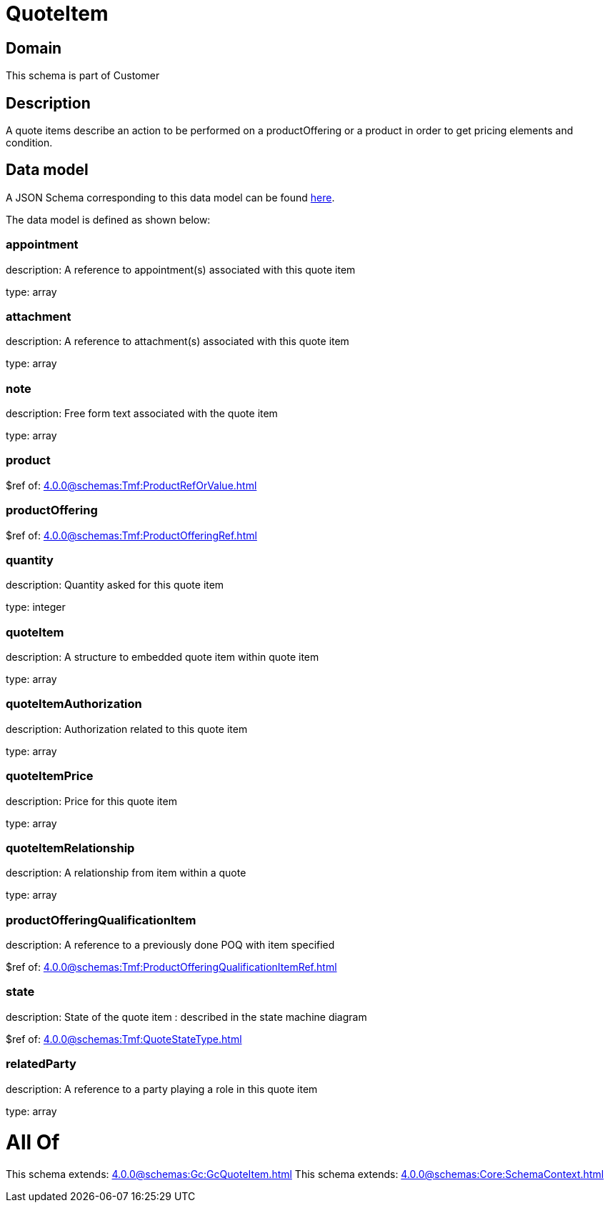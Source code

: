 = QuoteItem

[#domain]
== Domain

This schema is part of Customer

[#description]
== Description

A quote items describe an action to be performed on a productOffering or a product in order to get pricing elements and condition.


[#data_model]
== Data model

A JSON Schema corresponding to this data model can be found https://tmforum.org[here].

The data model is defined as shown below:


=== appointment
description: A reference to appointment(s) associated with this quote item

type: array


=== attachment
description: A reference to attachment(s) associated with this quote item

type: array


=== note
description: Free form text associated with the quote item

type: array


=== product
$ref of: xref:4.0.0@schemas:Tmf:ProductRefOrValue.adoc[]


=== productOffering
$ref of: xref:4.0.0@schemas:Tmf:ProductOfferingRef.adoc[]


=== quantity
description: Quantity asked for this quote item

type: integer


=== quoteItem
description: A structure to embedded quote item within quote item

type: array


=== quoteItemAuthorization
description: Authorization related to this quote item

type: array


=== quoteItemPrice
description: Price for this quote item

type: array


=== quoteItemRelationship
description: A relationship from item within a quote

type: array


=== productOfferingQualificationItem
description: A reference to a previously done POQ with item specified

$ref of: xref:4.0.0@schemas:Tmf:ProductOfferingQualificationItemRef.adoc[]


=== state
description: State of the quote item : described in the state machine diagram

$ref of: xref:4.0.0@schemas:Tmf:QuoteStateType.adoc[]


=== relatedParty
description: A reference to a party playing a role in this quote item

type: array


= All Of 
This schema extends: xref:4.0.0@schemas:Gc:GcQuoteItem.adoc[]
This schema extends: xref:4.0.0@schemas:Core:SchemaContext.adoc[]
